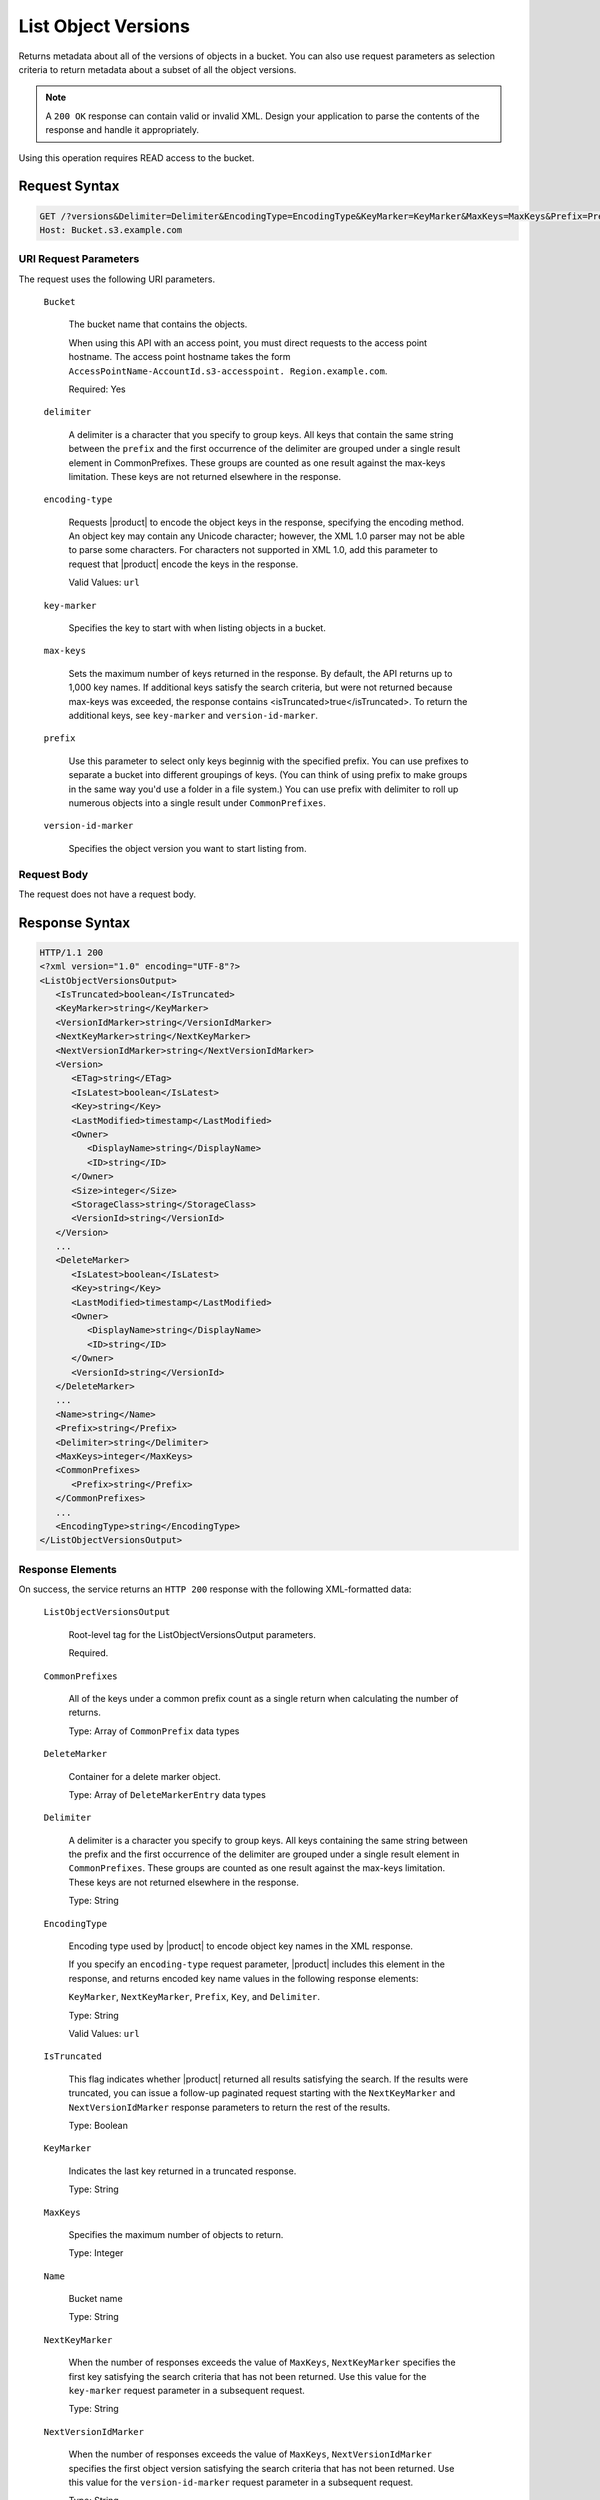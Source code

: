 .. _List Object Versions:

List Object Versions
====================

Returns metadata about all of the versions of objects in a bucket. You can also
use request parameters as selection criteria to return metadata about a subset
of all the object versions.

.. note::

   A ``200 OK`` response can contain valid or invalid XML. Design your
   application to parse the contents of the response and handle it
   appropriately.

Using this operation requires READ access to the bucket.

Request Syntax
--------------
 
.. code::

   GET /?versions&Delimiter=Delimiter&EncodingType=EncodingType&KeyMarker=KeyMarker&MaxKeys=MaxKeys&Prefix=Prefix&VersionIdMarker=VersionIdMarker HTTP/1.1
   Host: Bucket.s3.example.com

URI Request Parameters
~~~~~~~~~~~~~~~~~~~~~~

The request uses the following URI parameters.

   ``Bucket``
   
      The bucket name that contains the objects.

      When using this API with an access point, you must direct requests to the
      access point hostname. The access point hostname takes the form
      ``AccessPointName-AccountId.s3-accesspoint. Region.example.com``.

      Required: Yes

   ``delimiter``

      A delimiter is a character that you specify to group keys. All keys that
      contain the same string between the ``prefix`` and the first occurrence of
      the delimiter are grouped under a single result element in
      CommonPrefixes. These groups are counted as one result against the
      max-keys limitation. These keys are not returned elsewhere in the
      response.

   ``encoding-type``
   
      Requests |product| to encode the object keys in the response,
      specifying the encoding method. An object key may contain any Unicode
      character; however, the XML 1.0 parser may not be able to parse some
      characters. For characters not supported in XML 1.0, add this parameter to
      request that |product| encode the keys in the response.

      Valid Values: ``url``

   ``key-marker``
   
      Specifies the key to start with when listing objects in a bucket.

   ``max-keys``
   
      Sets the maximum number of keys returned in the response. By default, the
      API returns up to 1,000 key names. If additional keys satisfy the search
      criteria, but were not returned because max-keys was exceeded, the
      response contains <isTruncated>true</isTruncated>. To return the
      additional keys, see ``key-marker`` and ``version-id-marker``.

   ``prefix``
   
      Use this parameter to select only keys beginnig with the specified
      prefix. You can use prefixes to separate a bucket into different groupings
      of keys. (You can think of using prefix to make groups in the same way
      you'd use a folder in a file system.) You can use prefix with delimiter to
      roll up numerous objects into a single result under ``CommonPrefixes``.

   ``version-id-marker``
   
      Specifies the object version you want to start listing from.

Request Body
~~~~~~~~~~~~

The request does not have a request body.

Response Syntax
---------------

.. code::

   HTTP/1.1 200
   <?xml version="1.0" encoding="UTF-8"?>
   <ListObjectVersionsOutput>
      <IsTruncated>boolean</IsTruncated>
      <KeyMarker>string</KeyMarker>
      <VersionIdMarker>string</VersionIdMarker>
      <NextKeyMarker>string</NextKeyMarker>
      <NextVersionIdMarker>string</NextVersionIdMarker>
      <Version>
         <ETag>string</ETag>
         <IsLatest>boolean</IsLatest>
         <Key>string</Key>
         <LastModified>timestamp</LastModified>
         <Owner>
            <DisplayName>string</DisplayName>
            <ID>string</ID>
         </Owner>
         <Size>integer</Size>
         <StorageClass>string</StorageClass>
         <VersionId>string</VersionId>
      </Version>
      ...
      <DeleteMarker>
         <IsLatest>boolean</IsLatest>
         <Key>string</Key>
         <LastModified>timestamp</LastModified>
         <Owner>
            <DisplayName>string</DisplayName>
            <ID>string</ID>
         </Owner>
         <VersionId>string</VersionId>
      </DeleteMarker>
      ...
      <Name>string</Name>
      <Prefix>string</Prefix>
      <Delimiter>string</Delimiter>
      <MaxKeys>integer</MaxKeys>
      <CommonPrefixes>
         <Prefix>string</Prefix>
      </CommonPrefixes>
      ...
      <EncodingType>string</EncodingType>
   </ListObjectVersionsOutput>

Response Elements
~~~~~~~~~~~~~~~~~

On success, the service returns an ``HTTP 200`` response with the following
XML-formatted data:

   ``ListObjectVersionsOutput``
   
      Root-level tag for the ListObjectVersionsOutput parameters.

      Required.

   ``CommonPrefixes``

      All of the keys under a common prefix count as a single return when
      calculating the number of returns.

      Type: Array of ``CommonPrefix`` data types

   ``DeleteMarker``

      Container for a delete marker object.

      Type: Array of ``DeleteMarkerEntry`` data types

   ``Delimiter``
   
      A delimiter is a character you specify to group keys. All keys containing
      the same string between the prefix and the first occurrence of the
      delimiter are grouped under a single result element in
      ``CommonPrefixes``. These groups are counted as one result against the
      max-keys limitation. These keys are not returned elsewhere in the
      response.

      Type: String

   ``EncodingType``

      Encoding type used by |product| to encode object key names in the XML
      response.

      If you specify an ``encoding-type`` request parameter, |product|  
      includes this element in the response, and returns encoded key name values
      in the following response elements:

      ``KeyMarker``, ``NextKeyMarker``, ``Prefix``, ``Key``, and ``Delimiter``.

      Type: String

      Valid Values: ``url``

   ``IsTruncated``
   
      This flag indicates whether |product| returned all results satisfying
      the search. If the results were truncated, you can issue a follow-up
      paginated request starting with the ``NextKeyMarker`` and
      ``NextVersionIdMarker`` response parameters to return the rest of the
      results.

      Type: Boolean

   ``KeyMarker``

      Indicates the last key returned in a truncated response.

      Type: String

   ``MaxKeys``
   
      Specifies the maximum number of objects to return.

      Type: Integer

   ``Name``

      Bucket name

      Type: String

   ``NextKeyMarker``
   
      When the number of responses exceeds the value of ``MaxKeys``,
      ``NextKeyMarker`` specifies the first key satisfying the search criteria
      that has not been returned. Use this value for the ``key-marker`` request
      parameter in a subsequent request.

      Type: String

   ``NextVersionIdMarker``
   
      When the number of responses exceeds the value of ``MaxKeys``,
      ``NextVersionIdMarker`` specifies the first object version satisfying the
      search criteria that has not been returned. Use this value for the
      ``version-id-marker`` request parameter in a subsequent request.

      Type: String

   ``Prefix``
   
      Selects objects that start with the value supplied by this parameter.

      Type: String

   ``Version``
   
      Container for version information.

      Type: Array of ``ObjectVersion`` data types

   ``VersionIdMarker``
   
      Marks the last version of the key returned in a truncated response.

      Type: String


Examples
--------

Sample Request
~~~~~~~~~~~~~~

The following request returns all of the versions of all of the objects in the
specified bucket.

.. code::

   GET /?versions HTTP/1.1
   Host: BucketName.s3.<Region>.example.com
   Date: Wed, 28 Oct 2009 22:32:00 +0000
   Authorization: authorization string 
            

Sample Response
~~~~~~~~~~~~~~~

.. code::

   <?xml version="1.0" encoding="UTF-8"?>

   <ListVersionsResult xmlns="http://s3.example.com/doc/2006-03-01">
       <Name>bucket</Name>
       <Prefix>my</Prefix>
       <KeyMarker/>
       <VersionIdMarker/>
       <MaxKeys>5</MaxKeys>
       <IsTruncated>false</IsTruncated>
       <Version>
           <Key>my-image.jpg</Key>
           <VersionId>3/L4kqtJl40Nr8X8gdRQBpUMLUo</VersionId>
           <IsLatest>true</IsLatest>
            <LastModified>2009-10-12T17:50:30.000Z</LastModified>
           <ETag>"fba9dede5f27731c9771645a39863328"</ETag>
           <Size>434234</Size>
           <StorageClass>STANDARD</StorageClass>
           <Owner>
               <ID>75aa57f09aa0c8caeab4f8c24e99d10f8e7faeebf76c078efc7c6caea54ba06a</ID>
               <DisplayName>username@amazon.com</DisplayName>
           </Owner>
       </Version>
       <DeleteMarker>
           <Key>my-second-image.jpg</Key>
           <VersionId>03jpff543dhffds434rfdsFDN943fdsFkdmqnh892</VersionId>
           <IsLatest>true</IsLatest>
           <LastModified>2009-11-12T17:50:30.000Z</LastModified>
           <Owner>
               <ID>75aa57f09aa0c8caeab4f8c24e99d10f8e7faeebf76c078efc7c6caea54ba06a</ID>
               <DisplayName>username@example.com</DisplayName>
           </Owner>    
       </DeleteMarker>
       <Version>
           <Key>my-second-image.jpg</Key>
           <VersionId>QUpfdndhfd8438MNFDN93jdnJFkdmqnh893</VersionId>
           <IsLatest>false</IsLatest>
           <LastModified>2009-10-10T17:50:30.000Z</LastModified>
           <ETag>"9b2cf535f27731c974343645a3985328"</ETag>
           <Size>166434</Size>
           <StorageClass>STANDARD</StorageClass>
           <Owner>
               <ID>75aa57f09aa0c8caeab4f8c24e99d10f8e7faeebf76c078efc7c6caea54ba06a</ID>
               <DisplayName>username@example.com</DisplayName>
           </Owner>
       </Version>
       <DeleteMarker>
           <Key>my-third-image.jpg</Key>
           <VersionId>03jpff543dhffds434rfdsFDN943fdsFkdmqnh892</VersionId>
           <IsLatest>true</IsLatest>
           <LastModified>2009-10-15T17:50:30.000Z</LastModified>
           <Owner>
               <ID>75aa57f09aa0c8caeab4f8c24e99d10f8e7faeebf76c078efc7c6caea54ba06a</ID>
               <DisplayName>username@example.com</DisplayName>
           </Owner>    
       </DeleteMarker>   
       <Version>
           <Key>my-third-image.jpg</Key>
           <VersionId>UIORUnfndfhnw89493jJFJ</VersionId>
           <IsLatest>false</IsLatest>
           <LastModified>2009-10-11T12:50:30.000Z</LastModified>
           <ETag>"772cf535f27731c974343645a3985328"</ETag>
           <Size>64</Size>
           <StorageClass>STANDARD</StorageClass>
           <Owner>
               <ID>75aa57f09aa0c8caeab4f8c24e99d10f8e7faeebf76c078efc7c6caea54ba06a</ID>
               <DisplayName>username@example.com</DisplayName>
           </Owner>
        </Version>
   </ListVersionsResult>

Sample Request
~~~~~~~~~~~~~~

The following request returns objects in the order they were stored, returning
the most recently stored object first, starting with the value for key-marker.

.. code::

   GET /?versions&key-marker=key2 HTTP/1.1
   Host: s3.example.com
   Pragma: no-cache
   Accept: image/gif, image/x-xbitmap, image/jpeg, image/pjpeg, */*
   Date: Thu, 10 Dec 2009 22:46:32 +0000
   Authorization: signatureValue

Sample Response
~~~~~~~~~~~~~~~

.. code::

   <?xml version="1.0" encoding="UTF-8"?>
   <ListVersionsResult xmlns="http://s3.example.com/doc/2006-03-01/">
     <Name>mtp-versioning-fresh</Name>
     <Prefix/>
     <KeyMarker>key2</KeyMarker>
     <VersionIdMarker/>
     <MaxKeys>1000</MaxKeys>
     <IsTruncated>false</IsTruncated>
     <Version>
       <Key>key3</Key>
       <VersionId>I5VhmK6CDDdQ5Pwfe1gcHZWmHDpcv7gfmfc29UBxsKU.</VersionId>
       <IsLatest>true</IsLatest>
       <LastModified>2009-12-09T00:19:04.000Z</LastModified>
       <ETag>"396fefef536d5ce46c7537ecf978a360"</ETag>
       <Size>217</Size>
       <Owner>
         <ID>75aa57f09aa0c8caeab4f8c24e99d10f8e7faeebf76c078efc7c6caea54ba06a</ID>
       </Owner>
       <StorageClass>STANDARD</StorageClass>
     </Version>
     <DeleteMarker>
       <Key>sourcekey</Key>
       <VersionId>qDhprLU80sAlCFLu2DWgXAEDgKzWarn-HS_JU0TvYqs.</VersionId>
       <IsLatest>true</IsLatest>
       <LastModified>2009-12-10T16:38:11.000Z</LastModified>
       <Owner>
         <ID>75aa57f09aa0c8caeab4f8c24e99d10f8e7faeebf76c078efc7c6caea54ba06a</ID>
       </Owner>
     </DeleteMarker>
     <Version>
       <Key>sourcekey</Key>
       <VersionId>wxxQ7ezLaL5JN2Sislq66Syxxo0k7uHTUpb9qiiMxNg.</VersionId>
       <IsLatest>false</IsLatest>
       <LastModified>2009-12-10T16:37:44.000Z</LastModified>
       <ETag>"396fefef536d5ce46c7537ecf978a360"</ETag>
       <Size>217</Size>
       <Owner>
         <ID>75aa57f09aa0c8caeab4f8c24e99d10f8e7faeebf76c078efc7c6caea54ba06a</ID>
       </Owner>
       <StorageClass>STANDARD</StorageClass>
     </Version>
   </ListVersionsResult>
            

Sample Request Using ``prefix``
~~~~~~~~~~~~~~~~~~~~~~~~~~~~~~~

This example returns objects whose keys begin with ``source``.

.. code::

   GET /?versions&prefix=source HTTP/1.1
   Host: bucket.s3.<Region>.example.com
   Date: Wed, 28 Oct 2009 22:32:00 +0000
   Authorization: authorization string

Sample Response
~~~~~~~~~~~~~~~

.. code::

   <?xml version="1.0" encoding="UTF-8"?>
   <ListVersionsResult xmlns="http://s3.example.com/doc/2006-03-01/">
     <Name>mtp-versioning-fresh</Name>
     <Prefix>source</Prefix>
     <KeyMarker/>
     <VersionIdMarker/>
     <MaxKeys>1000</MaxKeys>
     <IsTruncated>false</IsTruncated>
     <DeleteMarker>
       <Key>sourcekey</Key>
       <VersionId>qDhprLU80sAlCFLu2DWgXAEDgKzWarn-HS_JU0TvYqs.</VersionId>
       <IsLatest>true</IsLatest>
       <LastModified>2009-12-10T16:38:11.000Z</LastModified>
       <Owner>
         <ID>75aa57f09aa0c8caeab4f8c24e99d10f8e7faeebf76c078efc7c6caea54ba06a</ID>
       </Owner>
     </DeleteMarker>
     <Version>
       <Key>sourcekey</Key>
       <VersionId>wxxQ7ezLaL5JN2Sislq66Syxxo0k7uHTUpb9qiiMxNg.</VersionId>
       <IsLatest>false</IsLatest>
       <LastModified>2009-12-10T16:37:44.000Z</LastModified>
       <ETag>"396fefef536d5ce46c7537ecf978a360"</ETag>
       <Size>217</Size>
       <Owner>
         <ID>75aa57f09aa0c8caeab4f8c24e99d10f8e7faeebf76c078efc7c6caea54ba06a</ID>
       </Owner>
       <StorageClass>STANDARD</StorageClass>
     </Version>
   </ListVersionsResult>

Sample Request Using ``key-marker`` and ``version-id-marker`` parameters
~~~~~~~~~~~~~~~~~~~~~~~~~~~~~~~~~~~~~~~~~~~~~~~~~~~~~~~~~~~~~~~~~~~~~~~~

The following example returns objects starting at the specified key
(``key-marker``) and version ID (``version-id-marker``).

.. code::

   GET /?versions&key-marker=key3&version-id-marker=t46ZenlYTZBnj HTTP/1.1
   Host: bucket.s3.<Region>.example.com
   Date: Wed, 28 Oct 2009 22:32:00 +0000
   Authorization: signatureValue
            
Sample Response
~~~~~~~~~~~~~~~

.. code::

   <?xml version="1.0" encoding="UTF-8"?>
   <ListVersionsResult xmlns="http://s3.example.com/doc/2006-03-01/">
     <Name>mtp-versioning-fresh</Name>
     <Prefix/>
     <KeyMarker>key3</KeyMarker>
     <VersionIdMarker>t46ZenlYTZBnj</VersionIdMarker>
     <MaxKeys>1000</MaxKeys>
     <IsTruncated>false</IsTruncated>
     <DeleteMarker>
       <Key>sourcekey</Key>
       <VersionId>qDhprLU80sAlCFLu2DWgXAEDgKzWarn-HS_JU0TvYqs.</VersionId>
       <IsLatest>true</IsLatest>
       <LastModified>2009-12-10T16:38:11.000Z</LastModified>
       <Owner>
         <ID>75aa57f09aa0c8caeab4f8c24e99d10f8e7faeebf76c078efc7c6caea54ba06a</ID>
       </Owner>
     </DeleteMarker>
     <Version>
       <Key>sourcekey</Key>
       <VersionId>wxxQ7ezLaL5JN2Sislq66Syxxo0k7uHTUpb9qiiMxNg.</VersionId>
       <IsLatest>false</IsLatest>
       <LastModified>2009-12-10T16:37:44.000Z</LastModified>
       <ETag>"396fefef536d5ce46c7537ecf978a360"</ETag>
       <Size>217</Size>
       <Owner>
         <ID>75aa57f09aa0c8caeab4f8c24e99d10f8e7faeebf76c078efc7c6caea54ba06a</ID>
       </Owner>
       <StorageClass>STANDARD</StorageClass>
     </Version>
   </ListVersionsResult>

Sample Request Using ``key-marker``, ``version-id-marker``, and ``max-keys``
~~~~~~~~~~~~~~~~~~~~~~~~~~~~~~~~~~~~~~~~~~~~~~~~~~~~~~~~~~~~~~~~~~~~~~~~~~~~

The following request returns up to three (the value of ``max-keys``) objects
starting with the key specified by ``key-marker`` and the version ID specified
by ``version-id-marker``.

.. code::

   GET /?versions&key-marker=key3&version-id-marker=t46Z0menlYTZBnj&max-keys=3
   Host: bucket.s3.<Region>.example.com
   Date: Wed, 28 Oct 2009 22:32:00 +0000
   Authorization: authorization string
            
Sample Response
~~~~~~~~~~~~~~~

.. code::

   <?xml version="1.0" encoding="UTF-8"?>
   <ListVersionsResult xmlns="http://s3.example.com/doc/2006-03-01/">
     <Name>mtp-versioning-fresh</Name>
     <Prefix/>
     <KeyMarker>key3</KeyMarker>
     <VersionIdMarker>null</VersionIdMarker>
     <NextKeyMarker>key3</NextKeyMarker>
     <NextVersionIdMarker>d-d309mfjFrUmoQ0DBsVqmcMV15OI.</NextVersionIdMarker>
     <MaxKeys>3</MaxKeys>
     <IsTruncated>true</IsTruncated>
     <Version>
       <Key>key3</Key>
       <VersionId>8XECiENpj8pydEDJdd-_VRrvaGKAHOaGMNW7tg6UViI.</VersionId>
       <IsLatest>false</IsLatest>
       <LastModified>2009-12-09T00:18:23.000Z</LastModified>
       <ETag>"396fefef536d5ce46c7537ecf978a360"</ETag>
       <Size>217</Size>
       <Owner>
         <ID>75aa57f09aa0c8caeab4f8c24e99d10f8e7faeebf76c078efc7c6caea54ba06a</ID>
       </Owner>
       <StorageClass>STANDARD</StorageClass>
     </Version>
     <Version>
       <Key>key3</Key>
       <VersionId>d-d309mfjFri40QYukDozqBt3UmoQ0DBsVqmcMV15OI.</VersionId>
       <IsLatest>false</IsLatest>
       <LastModified>2009-12-09T00:18:08.000Z</LastModified>
       <ETag>"396fefef536d5ce46c7537ecf978a360"</ETag>
       <Size>217</Size>
       <Owner>
         <ID>75aa57f09aa0c8caeab4f8c24e99d10f8e7faeebf76c078efc7c6caea54ba06a</ID>
       </Owner>
       <StorageClass>STANDARD</StorageClass>
     </Version>
   </ListVersionsResult>

Sample Request Using the ``delimiter`` and ``prefix`` parameters
~~~~~~~~~~~~~~~~~~~~~~~~~~~~~~~~~~~~~~~~~~~~~~~~~~~~~~~~~~~~~~~~

Assume you have the following keys in example-bucket.

``photos/2006/January/sample.jpg``

``photos/2006/February/sample.jpg``

``photos/2006/March/sample.jpg``

``videos/2006/March/sample.wmv``

``sample.jpg``

The following GET versions request specifies the ``delimiter`` parameter with
value "/".

.. code::

   GET /?versions&delimiter=/ HTTP/1.1
   Host: example-bucket.s3.<Region>.example.com
   Date: Wed, 02 Feb 2011 20:34:56 GMT
   Authorization: authorization string
               

Sample Response
~~~~~~~~~~~~~~~

The list of keys from the specified bucket is shown in the following response.

The response returns the sample.jpg key in a ``<Version>`` element. However,
because all the other keys contain the specified delimiter, a distinct substring
from each of these keys--from the beginning of the key to the first occurrence
of the delimiter--is returned in a ``<CommonPrefixes>`` element. The ``Key``
substrings, ``photos/`` and ``videos/``, in the ``<CommonPrefixes>`` element
indicate that there are one or more keys with these key prefixes.

This is useful if you use ``Key`` prefixes for your objects to create a logical
folder-like structure. In this casee, the results indicate the folders
``photos/`` and ``videos/`` have one or more objects.

.. code::

   <ListVersionsResult xmlns="http://s3.example.com/doc/2006-03-01/">
     <Name>mvbucketwithversionon1</Name>
     <Prefix></Prefix>
     <KeyMarker></KeyMarker>
     <VersionIdMarker></VersionIdMarker>
     <MaxKeys>1000</MaxKeys>
     <Delimiter>/</Delimiter>
     <IsTruncated>false</IsTruncated>
     
     <Version>
       <Key>Sample.jpg</Key>
       <VersionId>toxMzQlBsGyGCz1YuMWMp90cdXLzqOCH</VersionId>
       <IsLatest>true</IsLatest>
       <LastModified>2011-02-02T18:46:20.000Z</LastModified>
       <ETag>"3305f2cfc46c0f04559748bb039d69ae"</ETag>
       <Size>3191</Size>
       <Owner>
         <ID>852b113e7a2f25102679df27bb0ae12b3f85be6f290b936c4393484be31bebcc</ID>
         <DisplayName>display-name</DisplayName>
       </Owner>
       <StorageClass>STANDARD</StorageClass>
     </Version>
    
     <CommonPrefixes>
       <Prefix>photos/</Prefix>
     </CommonPrefixes>
     <CommonPrefixes>
       <Prefix>videos/</Prefix>
     </CommonPrefixes>
   </ListVersionsResult>

In addition to the ``delimiter`` parameter, you can filter results by adding a
prefix parameter as shown in the following request.

.. code::

   GET /?versions&prefix=photos/2006/&delimiter=/ HTTP/1.1
   Host: example-bucket.s3.<Region>.example.com
   Date: Wed, 02 Feb 2011 19:34:02 GMT
   Authorization: authorization string

In this case, the response includes only objects keys that start with the
specified prefix. The value returned in the ``<CommonPrefixes>`` element is a
substring from the beginning of the key to the first occurrence of the specified
delimiter after the prefix.

.. code::

   <?xml version="1.0" encoding="UTF-8"?>
   <ListVersionsResult xmlns="http://s3.example.com/doc/2006-03-01/">
     <Name>example-bucket</Name>
     <Prefix>photos/2006/</Prefix>
     <KeyMarker></KeyMarker>
     <VersionIdMarker></VersionIdMarker>
     <MaxKeys>1000</MaxKeys>
     <Delimiter>/</Delimiter>
     <IsTruncated>false</IsTruncated>
     <Version>
       <Key>photos/2006/</Key>
       <VersionId>3U275dAA4gz8ZOqOPHtJCUOi60krpCdy</VersionId>
       <IsLatest>true</IsLatest>
       <LastModified>2011-02-02T18:47:27.000Z</LastModified>
       <ETag>"d41d8cd98f00b204e9800998ecf8427e"</ETag>
       <Size>0</Size>
       <Owner>
         <ID>75aa57f09aa0c8caeab4f8c24e99d10f8e7faeebf76c078efc7c6caea54ba06a</ID>
         <DisplayName>display-name</DisplayName>
       </Owner>
       <StorageClass>STANDARD</StorageClass>
     </Version>
     <CommonPrefixes>
       <Prefix>photos/2006/February/</Prefix>
     </CommonPrefixes>
     <CommonPrefixes>
       <Prefix>photos/2006/January/</Prefix>
     </CommonPrefixes>
     <CommonPrefixes>
       <Prefix>photos/2006/March/</Prefix>
     </CommonPrefixes>
   </ListVersionsResult>
